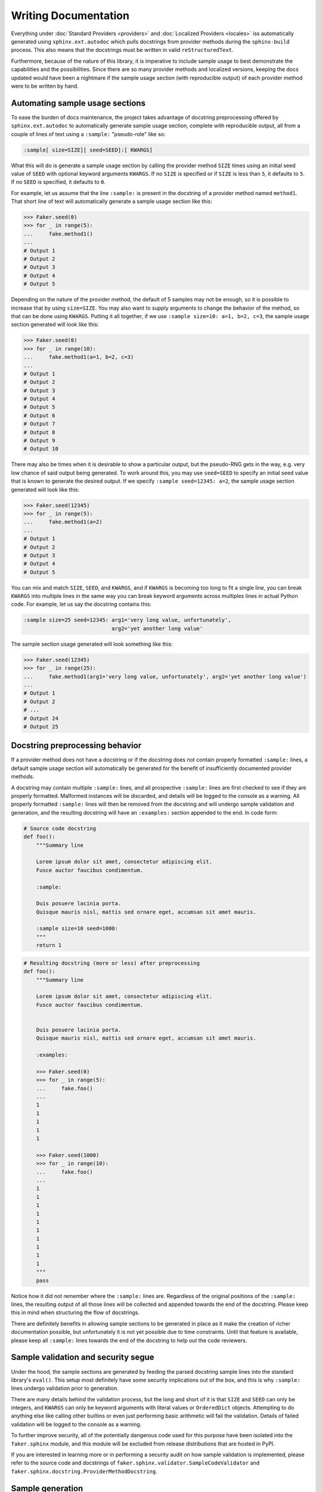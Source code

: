 Writing Documentation
=====================

Everything under :doc:`Standard Providers <providers>` and :doc:`Localized Providers <locales>`
iss automatically generated using ``sphinx.ext.autodoc`` which pulls docstrings from provider
methods during the ``sphinx-build`` process. This also means that the docstrings must be written
in valid ``reStructuredText``.

Furthermore, because of the nature of this library, it is imperative to include sample usage to
best demonstrate the capabilities and the possibilities. Since there are so many provider methods
and localized versions, keeping the docs updated would have been a nightmare if the sample usage
section (with reproducible output) of each provider method were to be written by hand.

Automating sample usage sections
--------------------------------

To ease the burden of docs maintenance, the project takes advantage of docstring preprocessing offered
by ``sphinx.ext.autodoc`` to automatically generate sample usage section, complete with reproducible
output, all from a couple of lines of text using a ``:sample:`` "pseudo-role" like so:

.. code-block::

   :sample[ size=SIZE][ seed=SEED]:[ KWARGS]

What this will do is generate a sample usage section by calling the provider method ``SIZE`` times using
an initial seed value of ``SEED`` with optional keyword arguments ``KWARGS``. If no ``SIZE`` is specified
or if ``SIZE`` is less than ``5``, it defaults to ``5``. If no ``SEED`` is specified, it defaults to ``0``.

For example, let us assume that the line ``:sample:`` is present in the docstring of a provider method
named ``method1``. That short line of text will automatically generate a sample usage section like this:

.. code-block:: python

   >>> Faker.seed(0)
   >>> for _ in range(5):
   ...     fake.method1()
   ...
   # Output 1
   # Output 2
   # Output 3
   # Output 4
   # Output 5


Depending on the nature of the provider method, the default of 5 samples may not be enough, so it is
possible to increase that by using ``size=SIZE``. You may also want to supply arguments to change the
behavior of the method, so that can be done using ``KWARGS``. Putting it all together, if we use
``:sample size=10: a=1, b=2, c=3``, the sample usage section generated will look like this:

.. code-block:: python

   >>> Faker.seed(0)
   >>> for _ in range(10):
   ...     fake.method1(a=1, b=2, c=3)
   ...
   # Output 1
   # Output 2
   # Output 3
   # Output 4
   # Output 5
   # Output 6
   # Output 7
   # Output 8
   # Output 9
   # Output 10


There may also be times when it is desirable to show a particular output, but the pseudo-RNG gets in
the way, e.g. very low chance of said output being generated. To work around this, you may use
``seed=SEED`` to specify an initial seed value that is known to generate the desired output. If we
specify ``:sample seed=12345: a=2``, the sample usage section generated will look like this:

.. code-block:: python

   >>> Faker.seed(12345)
   >>> for _ in range(5):
   ...     fake.method1(a=2)
   ...
   # Output 1
   # Output 2
   # Output 3
   # Output 4
   # Output 5


You can mix and match ``SIZE``, ``SEED``, and ``KWARGS``, and if ``KWARGS`` is becoming too long to
fit a single line, you can break ``KWARGS`` into multiple lines in the same way you can break keyword
arguments across multiples lines in actual Python code. For example, let us say the docstring contains
this:

.. code-block:: text

   :sample size=25 seed=12345: arg1='very long value, unfortunately',
                               arg2='yet another long value'

The sample section usage generated will look something like this:

.. code-block:: python

   >>> Faker.seed(12345)
   >>> for _ in range(25):
   ...     fake.method1(arg1='very long value, unfortunately', arg2='yet another long value')
   ...
   # Output 1
   # Output 2
   # ...
   # Output 24
   # Output 25

Docstring preprocessing behavior
--------------------------------

If a provider method does not have a docstring or if the docstring does not contain properly
formatted ``:sample:`` lines, a default sample usage section will automatically be generated
for the benefit of insufficiently documented provider methods.

A docstring may contain multiple ``:sample:`` lines, and all prospective ``:sample:`` lines are
first checked to see if they are properly formatted. Malformed instances will be discarded, and
details will be logged to the console as a warning. All properly formatted ``:sample:`` lines will
then be removed from the docstring and will undergo sample validation and generation, and the
resulting docstring will have an ``:examples:`` section appended to the end. In code form:

.. code-block:: python

   # Source code docstring
   def foo():
       """Summary line

       Lorem ipsum dolor sit amet, consectetur adipiscing elit.
       Fusce auctor faucibus condimentum.

       :sample:

       Duis posuere lacinia porta.
       Quisque mauris nisl, mattis sed ornare eget, accumsan sit amet mauris.

       :sample size=10 seed=1000:
       """
       return 1


.. code-block:: python

   # Resulting docstring (more or less) after preprocessing
   def foo():
       """Summary line

       Lorem ipsum dolor sit amet, consectetur adipiscing elit.
       Fusce auctor faucibus condimentum.


       Duis posuere lacinia porta.
       Quisque mauris nisl, mattis sed ornare eget, accumsan sit amet mauris.

       :examples:

       >>> Faker.seed(0)
       >>> for _ in range(5):
       ...     fake.foo()
       ...
       1
       1
       1
       1
       1

       >>> Faker.seed(1000)
       >>> for _ in range(10):
       ...     fake.foo()
       ...
       1
       1
       1
       1
       1
       1
       1
       1
       1
       1
       """
       pass


Notice how it did not remember where the ``:sample:`` lines are. Regardless of the original positions
of the ``:sample:`` lines, the resulting output of all those lines will be collected and appended
towards the end of the docstring. Please keep this in mind when structuring the flow of docstrings.

There are definitely benefits in allowing sample sections to be generated in place as it make the
creation of richer documentation possible, but unfortunately it is not yet possible due to time
constraints. Until that feature is available, please keep all ``:sample:`` lines towards the end
of the docstring to help out the code reviewers.

Sample validation and security segue
------------------------------------

Under the hood, the sample sections are generated by feeding the parsed docstring sample lines
into the standard library's ``eval()``. This setup most definitely have some security implications
out of the box, and this is why ``:sample:`` lines undergo validation prior to generation.

There are many details behind the validation process, but the long and short of it is that ``SIZE``
and ``SEED`` can only be integers, and ``KWARGS`` can only be keyword arguments with literal values
or ``OrderedDict`` objects. Attempting to do anything else like calling other builtins or even just
performing basic arithmetic will fail the validation. Details of failed validation will be logged
to the console as a warning.

To further improve security, all of the potentially dangerous code used for this purpose have been
isolated into the ``faker.sphinx`` module, and this module will be excluded from release distributions
that are hosted in PyPI.

If you are interested in learning more or in performing a security audit on how sample validation is
implemented, please refer to the source code and docstrings of ``faker.sphinx.validator.SampleCodeValidator``
and ``faker.sphinx.docstring.ProviderMethodDocstring``.

Sample generation
-----------------

Once a ``:sample:`` line has been validated, the ``sphinx-build`` process will attempt to generate
results based on the information provided. A sample run can still fail if ``KWARGS`` contains keyword
arguments that the provider method is not expecting or if executing the provider method results in
an exception. Details of such instances will also be logged to the console as a warning.
